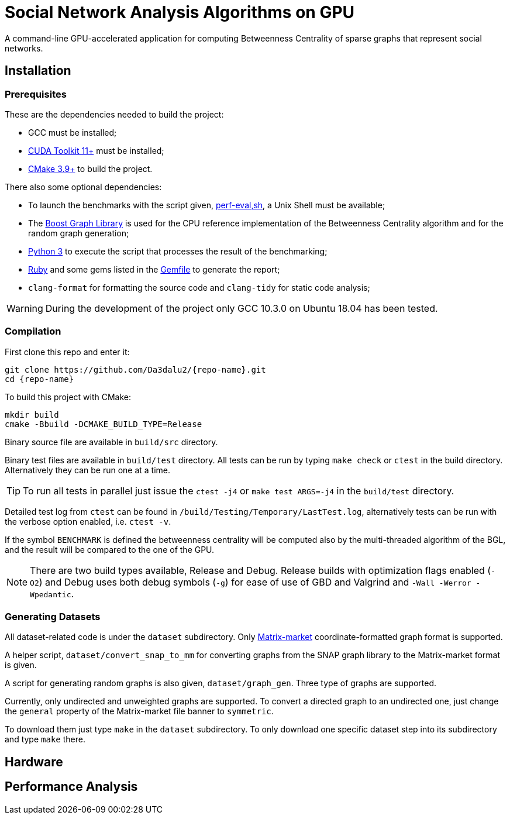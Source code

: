 = Social Network Analysis Algorithms on GPU
:repo-name: SocNetAlgsOnGPU

ifdef::env-github[]
:note-caption: :information_source:
endif::[]

A command-line GPU-accelerated application for computing Betweenness Centrality of sparse
graphs that represent social networks.

== Installation

=== Prerequisites

These are the dependencies needed to build the project:

- GCC must be installed;
- link:https://developer.nvidia.com/cuda-downloads[CUDA Toolkit 11+] must be installed;
- link:https://cmake.org/download/[CMake 3.9+] to build the project.

There also some optional dependencies:

- To launch the benchmarks with the script given, link:script/perf_eval.sh[perf-eval,sh], a Unix Shell must be available;
- The link:https://www.boost.org/users/history/version_1_75_0.html[Boost Graph Library] is used for the CPU reference implementation of the Betweenness Centrality algorithm and for the random graph generation;
- link:https://www.python.org/downloads/[Python 3] to execute the script that
processes the result of the benchmarking;
- link:https://www.ruby-lang.org/en/downloads/[Ruby] and some gems listed in the link:{docdir}/script/Gemfile[Gemfile] to generate the report;
- `clang-format` for formatting the source code and `clang-tidy` for static code analysis;

[WARNING]
====
During the development of the project only GCC 10.3.0 on Ubuntu 18.04 has been tested.
====

=== Compilation

First clone this repo and enter it:

[source,shell]
----
git clone https://github.com/Da3dalu2/{repo-name}.git
cd {repo-name}
----

To build this project with CMake:

[source,shell]
----
mkdir build
cmake -Bbuild -DCMAKE_BUILD_TYPE=Release
----

Binary source file are available in `build/src` directory.

Binary test files are available in `build/test` directory. All tests can be run by typing `make check` or `ctest` in the build directory. Alternatively they can be run one at a time.

[TIP]
====
To run all tests in parallel just issue the `ctest -j4` or `make test ARGS=-j4` in the `build/test` directory.
====

Detailed test log from `ctest` can be found in `/build/Testing/Temporary/LastTest.log`, alternatively tests can be run with the verbose option enabled, i.e. `ctest -v`.

If the symbol `BENCHMARK` is defined the betweenness centrality will be computed also by the multi-threaded algorithm of the BGL, and the result will be compared to the one of the GPU.

[NOTE]
====
There are two build types available, Release and Debug. Release builds
with optimization flags enabled (`-O2`) and Debug uses both debug symbols (`-g`) for ease of use of GBD and Valgrind and `-Wall -Werror -Wpedantic`.
====

=== Generating Datasets

All dataset-related code is under the `dataset` subdirectory. Only link:https://math.nist.gov/MatrixMarket/formats.html[Matrix-market] coordinate-formatted graph format is supported.

A helper script, `dataset/convert_snap_to_mm` for converting graphs from the SNAP graph library to the Matrix-market format is given.

A script for generating random graphs is also given, `dataset/graph_gen`. Three type of graphs are supported.

Currently, only undirected and unweighted graphs are supported. To convert a directed graph to an undirected one, just change the `general` property of the Matrix-market file banner to `symmetric`.

To download them just type `make` in the `dataset` subdirectory. To only download one specific dataset step into its subdirectory and type `make` there.

== Hardware



== Performance Analysis
